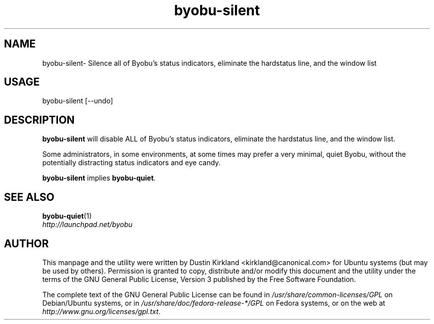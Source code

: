.TH byobu-silent 1 "21 May 2011" byobu "byobu"
.SH NAME
byobu\-silent\- Silence all of Byobu's status indicators, eliminate the hardstatus line, and the window list

.SH USAGE
byobu\-silent [--undo]

.SH DESCRIPTION
\fBbyobu\-silent\fP will disable ALL of Byobu's status indicators, eliminate the hardstatus line, and the window list.

Some administrators, in some environments, at some times may prefer a very minimal, quiet Byobu, without the potentially distracting status indicators and eye candy.

\fBbyobu-silent\fP implies \fBbyobu-quiet\fP.

.SH SEE ALSO
\fBbyobu-quiet\fP(1)

.TP
\fIhttp://launchpad.net/byobu\fP
.PD

.SH AUTHOR
This manpage and the utility were written by Dustin Kirkland <kirkland@canonical.com> for Ubuntu systems (but may be used by others).  Permission is granted to copy, distribute and/or modify this document and the utility under the terms of the GNU General Public License, Version 3 published by the Free Software Foundation.

The complete text of the GNU General Public License can be found in \fI/usr/share/common-licenses/GPL\fP on Debian/Ubuntu systems, or in \fI/usr/share/doc/fedora-release-*/GPL\fP on Fedora systems, or on the web at \fIhttp://www.gnu.org/licenses/gpl.txt\fP.
